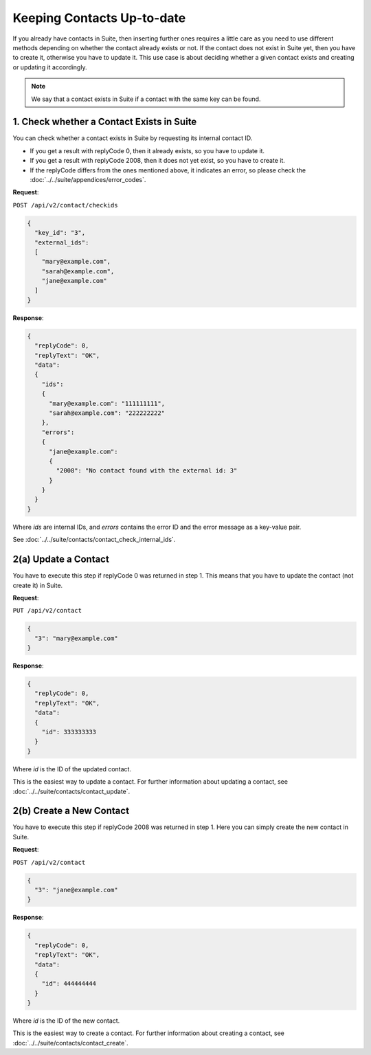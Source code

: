 Keeping Contacts Up-to-date
===========================

If you already have contacts in Suite, then inserting further ones requires a little care as you need to use different
methods depending on whether the contact already exists or not. If the contact does not exist in Suite yet, then you have
to create it, otherwise you have to update it. This use case is about deciding whether a given contact exists and creating or updating it accordingly.

.. note:: We say that a contact exists in Suite if a contact with the same key can be found.

.. image:: /_static/images/use_case_2.png

1. Check whether a Contact Exists in Suite
------------------------------------------

You can check whether a contact exists in Suite by requesting its internal contact ID.

* If you get a result with replyCode 0, then it already exists, so you have to update it.
* If you get a result with replyCode 2008, then it does not yet exist, so you have to create it.
* If the replyCode differs from the ones mentioned above, it indicates an error, so please check the
  :doc:`../../suite/appendices/error_codes`.

**Request**:

``POST /api/v2/contact/checkids``

.. code-block:: json

   {
     "key_id": "3",
     "external_ids":
     [
       "mary@example.com",
       "sarah@example.com",
       "jane@example.com"
     ]
   }

**Response**:

.. code-block:: json

   {
     "replyCode": 0,
     "replyText": "OK",
     "data":
     {
       "ids":
       {
         "mary@example.com": "111111111",
         "sarah@example.com": "222222222"
       },
       "errors":
       {
         "jane@example.com":
         {
           "2008": "No contact found with the external id: 3"
         }
       }
     }
   }

Where *ids* are internal IDs, and *errors* contains the error ID and the error message as a key-value pair.

See :doc:`../../suite/contacts/contact_check_internal_ids`.

2(a) Update a Contact
---------------------

You have to execute this step if replyCode 0 was returned in step 1. This means that you have to update the contact
(not create it) in Suite.

.. :note:: Each field value that you provide here will override the already existing ones in Suite.

**Request**:

``PUT /api/v2/contact``

.. code-block:: json

   {
     "3": "mary@example.com"
   }

**Response**:

.. code-block:: json

   {
     "replyCode": 0,
     "replyText": "OK",
     "data":
     {
       "id": 333333333
     }
   }

Where *id* is the ID of the updated contact.

This is the easiest way to update a contact. For further information about updating a contact, see
:doc:`../../suite/contacts/contact_update`.

2(b) Create a New Contact
-------------------------

You have to execute this step if replyCode 2008 was returned in step 1. Here you can simply create the new contact
in Suite.

**Request**:

``POST /api/v2/contact``

.. code-block:: json

   {
     "3": "jane@example.com"
   }

**Response**:

.. code-block:: json

   {
     "replyCode": 0,
     "replyText": "OK",
     "data":
     {
       "id": 444444444
     }
   }

Where *id* is the ID of the new contact.

This is the easiest way to create a contact. For further information about creating a contact, see
:doc:`../../suite/contacts/contact_create`.

